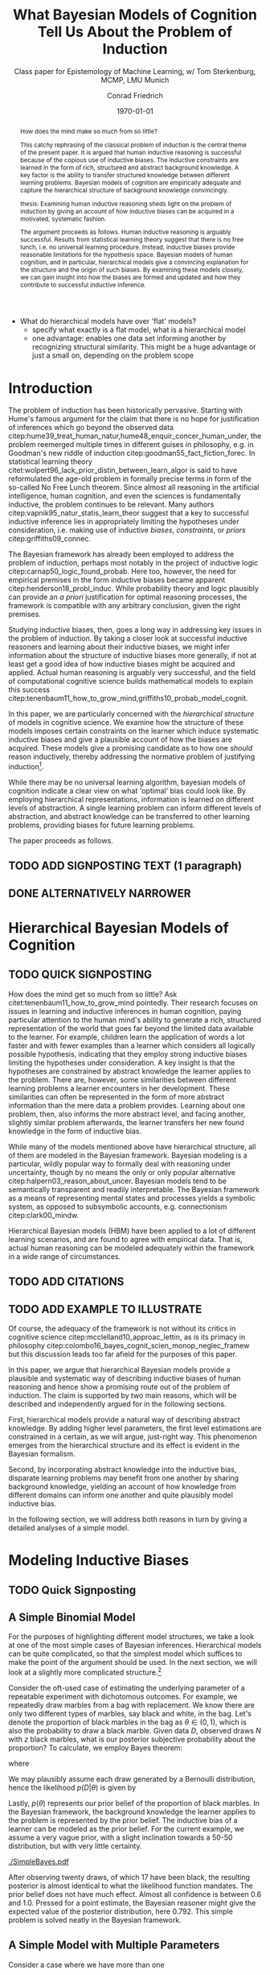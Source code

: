 #+LATEX_HEADER: \usepackage[backend=biber, authordate, ibidtracker=context,natbib,doi=false,isbn=false,url=false]{biblatex-chicago}
#+LATEX_HEADER: \addbibresource{~/Documents/bibliography/references.bib}
#+LATEX_HEADER: \usepackage{setspace}
#+LATEX_HEADER: \onehalfspacing
#+OPTIONS: toc:t num:t
#+TITLE: What Bayesian Models of Cognition Tell Us About the Problem of Induction
#+AUTHOR: Conrad Friedrich
#+SUBTITLE: Class paper for Epistemology of Machine Learning, w/ Tom Sterkenburg, MCMP, LMU Munich
#+DATE: \today

#+BEGIN_abstract
How does the mind make so much from so little?

This catchy rephrasing of the classical problem of induction is the central theme of the present paper. It is argued that human inductive reasoning is successful because of the copious use of inductive biases. The inductive constraints are learned in the form of rich, structured and abstract background knowledge. A key factor is the ability to transfer structured knowledge between different learning problems. Bayesian models of cognition are empirically adequate and capture the hierarchical structure of background knowledge convincingly. 

thesis: Examining human inductive reasoning sheds light on the problem of induction by giving an account of how inductive biases can be acquired in a motivated, systematic fashion. 

The argument proceeds as follows. Human inductive reasoning is arguably successful. Results from statistical learning theory suggest that there is no free lunch, i.e. no universal learning procedure. Instead, inductive biases provide reasonable limitations for the hypothesis space. Bayesian models of human cognition, and in particular, hierarchical models give a convincing explanation for the structure and the origin of such biases. By examining these models closely, we can gain insight into how the biases are formed and updated and how they contribute to successful inductive inference. 
#+END_abstract

- What do hierarchical models have over 'flat' models?
  - specify what exactly is a flat model, what is a hierarchical model
  - one advantage: enables one data set informing another by recognizing structural similarity. This might be a huge advantage or just a small on, depending on the problem scope

* Introduction    

The problem of induction has been historically pervasive. Starting with Hume's famous argument for the claim that there is no hope for justification of inferences which go beyond the observed data citep:hume39_treat_human_natur,hume48_enquir_concer_human_under,  the problem reemerged multiple times in different guises in philosophy, e.g. in Goodman's new riddle of induction citep:goodman55_fact_fiction_forec. In statistical learning theory citet:wolpert96_lack_prior_distin_between_learn_algor is said to have reformulated the age-old problem in formally precise terms in form of the so-called No Free Lunch theorem. Since almost all reasoning in the artificial intelligence, human cognition, and even the sciences is fundamentally inductive, the problem continues to be relevant. Many authors citep:vapnik95_natur_statis_learn_theor suggest that a key to successful inductive inference lies in appropriately limiting the hypotheses under consideration, i.e. making use of inductive /biases/, /constraints/, or /priors/ citep:griffiths09_connec. 

The Bayesian framework has already been employed to address the problem of induction, perhaps most notably in the project of inductive logic citep:carnap50_logic_found_probab. Here too, however, the need for empirical premises in the form inductive biases became apparent citep:henderson18_probl_induc.
While probability theory and logic plausibly can provide an /a priori/ justification for optimal reasoning processes, the framework is compatible with any arbitrary conclusion, given the right premises.

Studying inductive biases, then, goes a long way in addressing key issues in the problem of induction. By taking a closer look at successful inductive reasoners and learning about their inductive biases, we might infer information about the structure of inductive biases more generally, if not at least get a good idea of how inductive biases might be acquired and applied. Actual human reasoning is arguably very successful, and the field of computational cognitive science builds mathematical models to explain this success citep:tenenbaum11_how_to_grow_mind,griffiths10_probab_model_cognit.

In this paper, we are particularly concerned with the /hierarchical structure/ of models in cognitive science. We examine how the structure of these models imposes certain constraints on the learner which induce systematic inductive biases and give a plausible account of how the biases are acquired. These models give a promising candidate as to how one /should/ reason inductively, thereby addressing the normative problem of justifying induction\footnote{We don't intend to commit an is-ought-fallacy though, which is why these models are only seen as a candidate for ideal reasoning. We don't claim this solves any inductive problem.}. 

While there may be no universal learning algorithm, bayesian models of cognition indicate a clear view on what 'optimal' bias could look like. By employing hierarchical representations, information is learned on different levels of abstraction. A single learning problem can inform different levels of abstraction, and abstract knowledge can be transferred to other learning problems, providing biases for future learning problems.

The paper proceeds as follows. 

** TODO ADD SIGNPOSTING TEXT (1 paragraph)

** DONE ALTERNATIVELY NARROWER 
   CLOSED: [2018-08-21 Di 14:09]


* Hierarchical Bayesian Models of Cognition

** TODO QUICK SIGNPOSTING

How does the mind get so much from so little? Ask citet:tenenbaum11_how_to_grow_mind pointedly. Their research focuses on issues in learning and inductive inferences in human cognition, paying particular attention to the human mind's ability to generate a rich, structured representation of the world that goes far beyond the limited data available to the learner. For example, children learn the application of words a lot faster and with fewer examples than a learner which considers all logically possible hypothesis, indicating that they employ strong inductive biases limiting the hypotheses under consideration. A key insight is that the hypotheses are constrained by abstract knowledge the learner applies to the problem. There are, however, some similarities between different learning problems a learner encounters in her development. These similarities can often be represented in the form of more abstract information than the mere data a problem provides. Learning about one problem, then, also informs the more abstract level, and facing another, slightly similar problem afterwards, the learner transfers her new found knowledge in the form of inductive bias. 


While many of the models mentioned above have hierarchical structure, all of them are modeled in the Bayesian framework. Bayesian modeling is a particular, wildly popular way to formally deal with reasoning under uncertainty, though by no means the only or only popular alternative citep:halpern03_reason_about_uncer. Bayesian models tend to be semantically transparent and readily interpretable. The Bayesian framework as a means of representing mental states and processes yields a symbolic system, as opposed to subsymbolic accounts, e.g. connectionism citep:clark00_mindw.  

Hierarchical Bayesian models (HBM) have been applied to a lot of different learning scenarios, and are found to agree with empirical data. That is, actual human reasoning can be modeled adequately within the framework in a wide range of circumstances. 

** TODO ADD CITATIONS

** TODO ADD EXAMPLE TO ILLUSTRATE

Of course, the adequacy of the framework is not without its critics in cognitive science citep:mcclelland10_approac_lettin, as is its primacy in philosophy citep:colombo16_bayes_cognit_scien_monop_neglec_framew but this discussion leads too far afield for the purposes of this paper.

In this paper, we argue that hierarchical Bayesian models provide a plausible and systematic way of describing inductive biases of human reasoning and hence show a promising route out of the problem of induction. The claim is supported by two main reasons, which will be described and independently argued for in the following sections. 

First, hierarchical models provide a natural way of describing abstract knowledge. By adding higher level parameters, the first level estimations are constrained in a certain, as we will argue, just-right way. This phenomenon emerges from the hierarchical structure and its effect is evident in the Bayesian formalism.

Second, by incorporating abstract knowledge into the inductive bias, disparate learning problems may benefit from one another by sharing background knowledge, yielding an account of how knowledge from different domains can inform one another and quite plausibly model inductive bias.  

In the following section, we will address both reasons in turn by giving a detailed analyses of a simple model.

* Modeling Inductive Biases

** TODO Quick Signposting


** A Simple Binomial Model

For the purposes of highlighting different model structures, we take a look at one of the most simple cases of Bayesian inferences. Hierarchical models can be quite complicated, so that the simplest model which suffices to make the point of the argument should be used. In the next section, we will look at a slightly more complicated structure.[fn::The present section draws on citet:kruschke11_doing_bayes, chapters 5 and 9.] 

Consider the oft-used case of estimating the underlying parameter of a repeatable experiment with dichotomous outcomes. For example, we repeatedly draw marbles from a bag with replacement. We know there are only two different types of marbles, say black and white, in the bag. Let's denote the proportion of black marbles in the bag as $\theta \in (0,1)$, which is also the probability to draw a black marble. Given data $D$, observed draws $N$ with $z$ black marbles, what is our posterior subjective probability about the proportion? To calculate, we employ Bayes theorem:

\begin{equation}
  p(\theta|D) = \frac{p(D|\theta) p(\theta)}{p(D)}
\end{equation}

where 

\begin{equation}
p(D) = \int p(D|\theta')p(\theta')d\theta'.
\end{equation}

We may plausibly assume each draw generated by a Bernoulli distribution, hence the likelihood $p(D|\theta)$ is given by 

\begin{equation}
p(D|\theta) =\binom{N}{z} \theta^z (1-\theta)^{N-z}.
\end{equation}

Lastly, $p(\theta)$ represents our prior belief of the proportion of black marbles. In the Bayesian framework, the background knowledge the learner applies to the problem is represented by the prior belief. The inductive bias of a learner can be modeled as the prior belief. For the current example, we assume a very vague prior, with a slight inclination towards a 50-50 distribution, but with very little certainty.  

#+NAME: fig:simplebayes
#+CAPTION: Plots of the model described in section [[A Simple Binomial Model]] for data with $N=20$ and $z=17$. The mean of the posterior (marked with a vertical line) is $0.792$. Note that the likelihood is not a probability function.
[[./SimpleBayes.pdf]]

After observing twenty draws, of which 17 have been black, the resulting posterior is almost identical to what the likelihood function mandates. The prior belief does not have much effect. Almost all confidence is between 0.6 and 1.0. Pressed for a point estimate, the Bayesian reasoner might give the expected value of the posterior distribution, here $0.792$. This simple problem is solved neatly in the Bayesian framework.

** A Simple Model with Multiple Parameters

Consider a case where we have more than one 


- Models with multiple hierarchical levels behave differently when updating than models without.
- A standard model estimates just a single parameter. 
- For uniform priors, when evaluating the same evidence, i need to compare exactly what a flat and a hierarchical model does
  - A hierarchical model with just one parameter on each level
  - A hierarchical model with multiple parameters on the lowest level (corresponding to e.g. different coins, where you know there can be a difference in bias)
  - It is expected that the hierarchical model shows /shrinkage/.
  - Build an example analogous to the baseball example (Kruschke Chp 9), but related to a learning task. Compare it to different flat models and make clear that they aren't sufficient. for example. few data points for say a pitcher. but still opinionated because of pitcher-ness. Now if performs way untypical for a pitcher, have some sort of compromise between previous knowledge and data. in flat model, either no data for pitcher, so 100% data, or take all pitcher's data, then there is no compromise.  w/ 
- Pick an interesting an modelable problem from the papers in the literature
As EzPz as possible:
  - start with simplest Bernoulli/Binomial Experiment
  - continue with simplest hierarchical experiment
  compare posteriors over Theta
  - use more complicated hierarchical strucure (only slightly, multiple thetas)
  - compare with a flat approach. how to deal with? compromise between z_i/N_i and z/N? how to weight? shouldn't that be informed, too? \rightarrow leads to hierarchical model
* Objections

Adding parameters to a model in a hierarchical structure makes the model more complex.

** TODO Meta-Bayesian Argument w/ recourse to Bayesian Occams Razor.

Recourse to cite:perfors11_tutor_introd_to_bayes_model_cognit_devel,henderson10_struc_dynam_scien_theor,henderson10_struc_dynam_scien_theor  
\printbibliography

** TODO Clarify what it is the model describes

Distinguish between optimal reasoning in the philosophy of science / epistemological sense and finding accurate descriptive models. 
